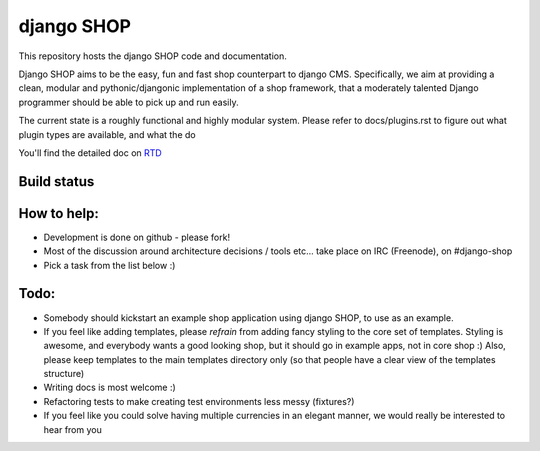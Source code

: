 ===========
django SHOP
===========

This repository hosts the django SHOP code and documentation.

Django SHOP aims to be the easy, fun and fast shop counterpart to django CMS.
Specifically, we aim at providing a clean, modular and pythonic/djangonic
implementation of a shop framework,
that a moderately talented Django programmer should be able to pick up and run
easily.

The current state is a roughly functional and highly modular system.
Please refer to docs/plugins.rst to figure out what plugin types are available,
and what the do

You'll find the detailed doc on
`RTD <http://readthedocs.org/projects/django-shop/>`_

Build status
============
.. |travisci| image:: https://api.travis-ci.org/divio/django-shop.png
.. _travisci https://travis-ci.org/divio/django-shop

|travisci|

How to help:
============

* Development is done on github - please fork!
* Most of the discussion around architecture decisions / tools etc... take
  place on IRC (Freenode), on #django-shop
* Pick a task from the list below :)

Todo:
=====

* Somebody should kickstart an example shop application using django SHOP, to
  use as an example.
* If you feel like adding templates, please *refrain* from adding fancy styling
  to the core set of templates.
  Styling is awesome, and everybody wants a good looking shop, but it should go
  in example apps, not in core shop :)
  Also, please keep templates to the main templates directory only (so that
  people have a clear view of the templates structure)
* Writing docs is most welcome :)
* Refactoring tests to make creating test environments less messy (fixtures?)
* If you feel like you could solve having multiple currencies in an elegant
  manner, we would really be interested to hear from you
